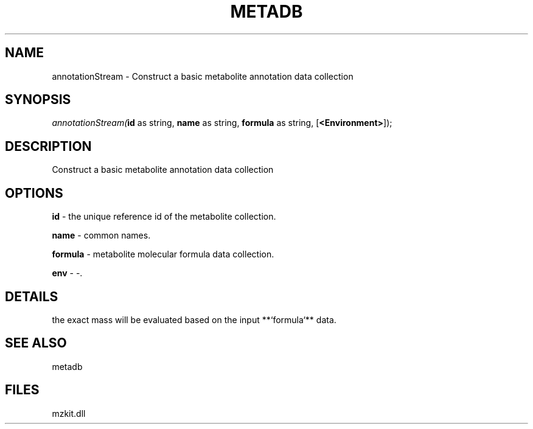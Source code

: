 .\" man page create by R# package system.
.TH METADB 1 2000-1月 "annotationStream" "annotationStream"
.SH NAME
annotationStream \- Construct a basic metabolite annotation data collection
.SH SYNOPSIS
\fIannotationStream(\fBid\fR as string, 
\fBname\fR as string, 
\fBformula\fR as string, 
[\fB<Environment>\fR]);\fR
.SH DESCRIPTION
.PP
Construct a basic metabolite annotation data collection
.PP
.SH OPTIONS
.PP
\fBid\fB \fR\- the unique reference id of the metabolite collection. 
.PP
.PP
\fBname\fB \fR\- common names. 
.PP
.PP
\fBformula\fB \fR\- metabolite molecular formula data collection. 
.PP
.PP
\fBenv\fB \fR\- -. 
.PP
.SH DETAILS
.PP
the exact mass will be evaluated based on the input **`formula`** data.
.PP
.SH SEE ALSO
metadb
.SH FILES
.PP
mzkit.dll
.PP
